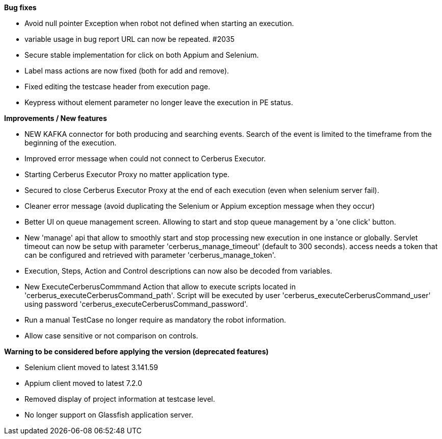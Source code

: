 *Bug fixes*
[square]
* Avoid null pointer Exception when robot not defined when starting an execution.
* variable usage in bug report URL can now be repeated. #2035
* Secure stable implementation for click on both Appium and Selenium.
* Label mass actions are now fixed (both for add and remove).
* Fixed editing the testcase header from execution page.
* Keypress without element parameter no longer leave the execution in PE status.

*Improvements / New features*
[square]
* NEW KAFKA connector for both producing and searching events. Search of the event is limited to the timeframe from the beginning of the execution.
* Improved error message when could not connect to Cerberus Executor.
* Starting Cerberus Executor Proxy no matter application type.
* Secured to close Cerberus Executor Proxy at the end of each execution (even when selenium server fail).
* Cleaner error message (avoid duplicating the Selenium or Appium exception message when they occur)
* Better UI on queue management screen. Allowing to start and stop queue management by a 'one click' button.
* New 'manage' api that allow to smoothly start and stop processing new execution in one instance or globally. Servlet timeout can now be setup with parameter 'cerberus_manage_timeout' (default to 300 seconds). access needs a token that can be configured and retrieved with parameter 'cerberus_manage_token'.
* Execution, Steps, Action and Control descriptions can now also be decoded from variables.
* New ExecuteCerberusCommmand Action that allow to execute scripts located in 'cerberus_executeCerberusCommand_path'. Script will be executed by user 'cerberus_executeCerberusCommand_user' using password 'cerberus_executeCerberusCommand_password'.
* Run a manual TestCase no longer require as mandatory the robot information.
* Allow case sensitive or not comparison on controls.

*Warning to be considered before applying the version (deprecated features)*
[square]
* Selenium client moved to latest 3.141.59
* Appium client moved to latest 7.2.0
* Removed display of project information at testcase level.
* No longer support on Glassfish application server.
